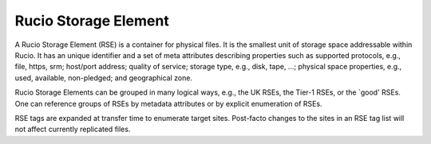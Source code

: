 ---------------------
Rucio Storage Element
---------------------

A Rucio Storage Element (RSE) is a container for physical files. It is
the smallest unit of storage space addressable within Rucio. It has an
unique identifier and a set of meta attributes describing properties
such as supported protocols, e.g., file, https, srm; host/port
address; quality of service; storage type, e.g., disk, tape, ...;
physical space properties, e.g., used, available, non-pledged; and geographical zone.

Rucio Storage Elements can be grouped in many logical ways, e.g., the
UK RSEs, the Tier-1 RSEs, or the `good' RSEs. One can reference groups of
RSEs by metadata attributes or by explicit enumeration of RSEs.

RSE tags are expanded at transfer time to enumerate target
sites. Post-facto changes to the sites in an RSE tag list will not
affect currently replicated files.



